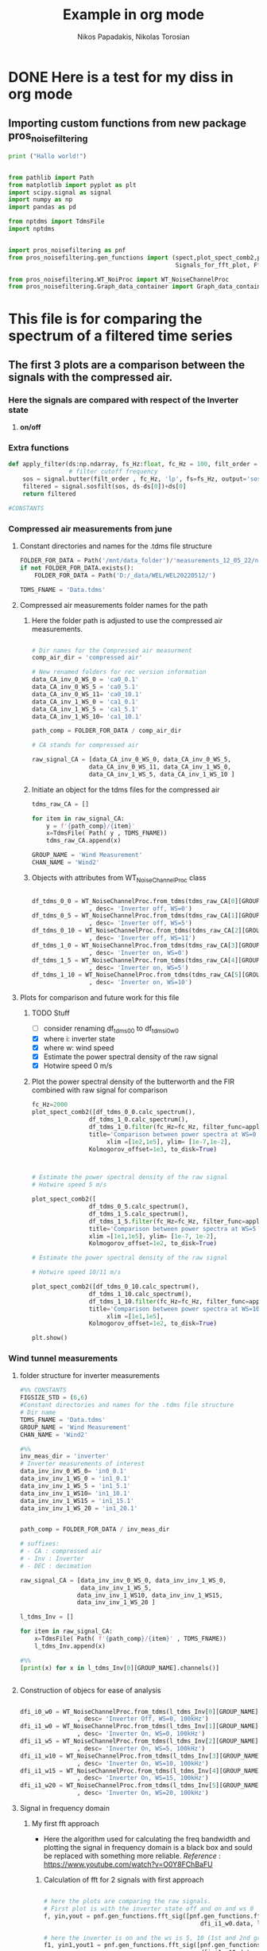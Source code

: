#+TITLE: Example in org mode
#+PROPERTY: header-args :tangle ~/Documents/dissertation/org-docs/src/org-Example.py
#+STARTUP: showeverything
#+AUTHOR: Nikos Papadakis, Nikolas Torosian

* DONE Here is a test for my diss in org mode

** Importing custom functions from new package pros_noisefiltering

#+begin_src jupyter-python :session py :async yes
print ("Hallo world!")
#+end_src

#+RESULTS:
: Hallo world!

#+begin_src jupyter-python :session py :async yes :results raw drawer

from pathlib import Path
from matplotlib import pyplot as plt
import scipy.signal as signal
import numpy as np
import pandas as pd

from nptdms import TdmsFile
import nptdms


import pros_noisefiltering as pnf
from pros_noisefiltering.gen_functions import (spect,plot_spect_comb2,plot_FFT,
                                               Signals_for_fft_plot, Fft_Plot_info, Axis_titles)

from pros_noisefiltering.WT_NoiProc import WT_NoiseChannelProc
from pros_noisefiltering.Graph_data_container import Graph_data_container
#+end_src

#+RESULTS:
:results:
:end:


* This file is for comparing the spectrum of a filtered time series

** The first 3 plots are a comparison between the signals with the compressed air.
*** Here the signals are compared with respect of the Inverter state
1) *on/off*


*** Extra functions
#+begin_src jupyter-python :session py :async yes :results raw drawer
def apply_filter(ds:np.ndarray, fs_Hz:float, fc_Hz = 100, filt_order = 2 ):
                 # filter cutoff frequency
    sos = signal.butter(filt_order , fc_Hz, 'lp', fs=fs_Hz, output='sos')
    filtered = signal.sosfilt(sos, ds-ds[0])+ds[0]
    return filtered

#CONSTANTS
#+end_src

#+RESULTS:
:results:
:end:


*** Compressed air measurements from june
**** Constant directories and names for the .tdms file structure

#+begin_src jupyter-python :session py :async yes :results raw drawer
FOLDER_FOR_DATA = Path('/mnt/data_folder')/'measurements_12_05_22/new_record_prop_channel/'
if not FOLDER_FOR_DATA.exists():
    FOLDER_FOR_DATA = Path('D:/_data/WEL/WEL20220512/')

TDMS_FNAME = 'Data.tdms'
#+end_src

#+RESULTS:
:results:
:end:


**** Compressed air measurements folder names for the path
***** Here the folder path is adjusted to use the compressed air measurements.
#+begin_src jupyter-python :session py :async yes :results raw drawer

# Dir names for the Compressed air measurment
comp_air_dir = 'compressed air'

# New renamed folders for rec version information
data_CA_inv_0_WS_0 = 'ca0_0.1'
data_CA_inv_0_WS_5 = 'ca0_5.1'
data_CA_inv_0_WS_11= 'ca0_10.1'
data_CA_inv_1_WS_0 = 'ca1_0.1'
data_CA_inv_1_WS_5 = 'ca1_5.1'
data_CA_inv_1_WS_10= 'ca1_10.1'

path_comp = FOLDER_FOR_DATA / comp_air_dir

# CA stands for compressed air

raw_signal_CA = [data_CA_inv_0_WS_0, data_CA_inv_0_WS_5,
                data_CA_inv_0_WS_11, data_CA_inv_1_WS_0,
                data_CA_inv_1_WS_5, data_CA_inv_1_WS_10 ]
#+end_src

#+RESULTS:
:results:
:end:

***** Initiate an object for the tdms files for the compressed air

#+begin_src jupyter-python :session py :async yes :results raw drawer
tdms_raw_CA = []

for item in raw_signal_CA:
    y = f'{path_comp}/{item}'
    x=TdmsFile( Path( y , TDMS_FNAME))
    tdms_raw_CA.append(x)

GROUP_NAME = 'Wind Measurement'
CHAN_NAME = 'Wind2'

#+end_src

#+RESULTS:
:results:
:end:

***** Objects with attributes from WT_NoiseChannelProc class
#+begin_src jupyter-python :session py :async yes :results raw drawer

df_tdms_0_0 = WT_NoiseChannelProc.from_tdms(tdms_raw_CA[0][GROUP_NAME][CHAN_NAME]
                , desc= 'Inverter off, WS=0')
df_tdms_0_5 = WT_NoiseChannelProc.from_tdms(tdms_raw_CA[1][GROUP_NAME][CHAN_NAME]
                , desc= 'Inverter off, WS=5')
df_tdms_0_10 = WT_NoiseChannelProc.from_tdms(tdms_raw_CA[2][GROUP_NAME][CHAN_NAME]
                , desc= 'Inverter off, WS=11')
df_tdms_1_0 = WT_NoiseChannelProc.from_tdms(tdms_raw_CA[3][GROUP_NAME][CHAN_NAME]
                , desc= 'Inverter on, WS=0')
df_tdms_1_5 = WT_NoiseChannelProc.from_tdms(tdms_raw_CA[4][GROUP_NAME][CHAN_NAME]
                , desc= 'Inverter on, WS=5')
df_tdms_1_10 = WT_NoiseChannelProc.from_tdms(tdms_raw_CA[5][GROUP_NAME][CHAN_NAME]
                , desc= 'Inverter on, WS=10')
#+end_src

#+RESULTS:
:results:
:end:


**** Plots for comparison and future work for this file
***** TODO Stuff
- [ ] consider renaming df_tdms_0_0 to df_tdms_i0_w0
- [X] where i: inverter state
- [X] where w: wind speed
- [X] Estimate the power spectral density of the raw signal
- [X] Hotwire speed 0 m/s


***** Plot the power spectral density of the butterworth and the FIR combined with raw signal for comparison
#+begin_src jupyter-python :session py :async yes :results raw drawer
fc_Hz=2000
plot_spect_comb2([df_tdms_0_0.calc_spectrum(),
                df_tdms_1_0.calc_spectrum(),
                df_tdms_1_0.filter(fc_Hz=fc_Hz, filter_func=apply_filter).calc_spectrum(),],
                title='Comparison between power spectra at WS=0 ',
                     xlim =[1e2,1e5], ylim= [1e-7,1e-2],
                Kolmogorov_offset=1e3, to_disk=True)



# Estimate the power spectral density of the raw signal
# Hotwire speed 5 m/s

plot_spect_comb2([
                df_tdms_0_5.calc_spectrum(),
                df_tdms_1_5.calc_spectrum(),
                df_tdms_1_5.filter(fc_Hz=fc_Hz, filter_func=apply_filter).calc_spectrum()],
                title='Comparison between power spectra at WS=5 m/s ',
                xlim =[1e1,1e5], ylim= [1e-7, 1e-2],
                Kolmogorov_offset=1e2, to_disk=True)

# Estimate the power spectral density of the raw signal

# Hotwire speed 10/11 m/s

plot_spect_comb2([df_tdms_0_10.calc_spectrum(),
                df_tdms_1_10.calc_spectrum(),
                df_tdms_1_10.filter(fc_Hz=fc_Hz, filter_func=apply_filter).calc_spectrum()],
                title='Comparison between power spectra at WS=10 m/s ',
                     xlim =[1e1,1e5],
                Kolmogorov_offset=1e2, to_disk=True)

plt.show()
#+end_src

#+RESULTS:
:results:
[[file:./.ob-jupyter/022e0f1ff1fdfc3ce446c7715bd3e46a0cc93944.png]]
[[file:./.ob-jupyter/531e29742f85e801fec9630298b4e537aafa1ac8.png]]
[[file:./.ob-jupyter/64c16da2e8002b4bab418c9bd63fe9e0bab7e23b.png]]
:end:




*** Wind tunnel measurements

**** folder structure for inverter measurements

#+begin_src jupyter-python :session py :async yes :results raw drawer
#%% CONSTANTS
FIGSIZE_STD = (6,6)
#Constant directories and names for the .tdms file structure
# Dir name
TDMS_FNAME = 'Data.tdms'
GROUP_NAME = 'Wind Measurement'
CHAN_NAME = 'Wind2'

#%%
inv_meas_dir = 'inverter'
# Inverter measurements of interest
data_inv_inv_0_WS_0= 'in0_0.1'
data_inv_inv_1_WS_0 = 'in1_0.1'
data_inv_inv_1_WS_5 = 'in1_5.1'
data_inv_inv_1_WS10= 'in1_10.1'
data_inv_inv_1_WS15 = 'in1_15.1'
data_inv_inv_1_WS_20 = 'in1_20.1'


path_comp = FOLDER_FOR_DATA / inv_meas_dir

# suffixes:
# - CA : compressed air
# - Inv : Inverter
# - DEC : decimation

raw_signal_CA = [data_inv_inv_0_WS_0, data_inv_inv_1_WS_0,
                 data_inv_inv_1_WS_5,
                data_inv_inv_1_WS10, data_inv_inv_1_WS15,
                data_inv_inv_1_WS_20 ]

l_tdms_Inv = []

for item in raw_signal_CA:
    x=TdmsFile( Path( f'{path_comp}/{item}' , TDMS_FNAME))
    l_tdms_Inv.append(x)

#%%
[print(x) for x in l_tdms_Inv[0][GROUP_NAME].channels()]


#+end_src

#+RESULTS:
:results:
: <TdmsChannel with path /'Wind Measurement'/'Torque'>
: <TdmsChannel with path /'Wind Measurement'/'Drag'>
: <TdmsChannel with path /'Wind Measurement'/'Wind1'>
: <TdmsChannel with path /'Wind Measurement'/'Wind2'>
|---|
|---|
|---|
|---|
:end:

**** Construction of objecs for ease of analysis

#+begin_src jupyter-python :session py :async yes :results raw drawer

dfi_i0_w0 = WT_NoiseChannelProc.from_tdms(l_tdms_Inv[0][GROUP_NAME][CHAN_NAME]
                , desc= 'Inverter Off, WS=0, 100kHz')
dfi_i1_w0 = WT_NoiseChannelProc.from_tdms(l_tdms_Inv[1][GROUP_NAME][CHAN_NAME]
                , desc= 'Inverter On, WS=0, 100kHz')
dfi_i1_w5 = WT_NoiseChannelProc.from_tdms(l_tdms_Inv[2][GROUP_NAME][CHAN_NAME]
                , desc= 'Inverter On, WS=5, 100kHz')
dfi_i1_w10 = WT_NoiseChannelProc.from_tdms(l_tdms_Inv[3][GROUP_NAME][CHAN_NAME]
                , desc= 'Inverter On, WS=10, 100kHz')
dfi_i1_w15 = WT_NoiseChannelProc.from_tdms(l_tdms_Inv[4][GROUP_NAME][CHAN_NAME]
                , desc= 'Inverter On, WS=15, 100kHz')
dfi_i1_w20 = WT_NoiseChannelProc.from_tdms(l_tdms_Inv[5][GROUP_NAME][CHAN_NAME]
                , desc= 'Inverter On, WS=20, 100kHz')

#+end_src

#+RESULTS:
:results:
:end:

**** Signal in frequency domain
***** My first fft approach
- Here the algorithm used for calculating the freq bandwidth and plotting the signal in frequency domain is a black box and sould be replaced with something more reliable.
  /Reference/ : https://www.youtube.com/watch?v=O0Y8FChBaFU

 
****** Calculation of fft for 2 signals with first approach

#+begin_src jupyter-python :session py :async yes :results raw drawer

# here the plots are comparing the raw signals.
# First plot is with the inverter state off and on and ws 0
f, yin,yout = pnf.gen_functions.fft_sig([pnf.gen_functions.fft_calc_sig(dfi_i0_w0.data,
                                            dfi_i1_w0.data, label="inv on")])

# here the inverter is on and the ws is 5, 10 (1st and 2nd graph respectively)
f1, yin1,yout1 = pnf.gen_functions.fft_sig([pnf.gen_functions.fft_calc_sig(dfi_i1_w5.data,
                                            dfi_i1_w10.data, label="inv on")])

# here the inverter is on and the ws is 15, 20 (1st and 2nd graph respectively)
f2, yin2,yout2 = pnf.gen_functions.fft_sig([pnf.gen_functions.fft_calc_sig(dfi_i1_w15.data,
                                            dfi_i1_w20.data, label="inv on")])


ws0 = [f,yin,yout]

ws5 = [f1,yin1,yout1]

ws10 = [f2,yin2,yout2]

data_list = [ws0,ws5,ws10]

# %%
ws_list = ['ws-0','ws-5/10','ws-15/20']


#+end_src

#+RESULTS:
:results:
:end:

****** Plots of raw signals in frequency domain

#+begin_src jupyter-python :session py :async yes :results raw drawer

for item,descr_sig in zip(data_list,ws_list):
    plot_FFT([Signals_for_fft_plot(freq=item[0], sig1=item[1], sig2= item[2]),],

         [Fft_Plot_info(Title="Inverter off/on",
                       filter_type='',
                       signal_state=f'raw-{descr_sig}-on')     ],

         [Axis_titles('Frequency [Hz]', 'Amplitute [dB]')    ]
                )


plt.show()


#+end_src

#+RESULTS:
:results:
[[file:./.ob-jupyter/f0c44cb2dbe773f38ae3bf2b9fd37675a1c50544.png]]
[[file:./.ob-jupyter/a1ab6b6e1fad10c1f77b3b508ca975d25fa40c0b.png]]
[[file:./.ob-jupyter/f9621ad8fde4c5d7af8f00a30359d52258af11af.png]]
:end:

****** TODO POWER SPECTRAL DENCITY

#+begin_src jupyter-python :session py :async yes :results raw drawer




#+end_src


***** Yet another fft algorithm
Here a new algorithm is tested but the results are not promissing
reference : https://www.youtube.com/watch?v=s2K1JfNR7Sc

****** Time information (interval and array)

#+begin_src jupyter-python :session py :async yes :results raw drawer

from numpy.fft import fft, ifft
Sr = len(dfi_i1_w0.data_as_Series.index)
dt = 1 / int(Sr)
print (f"The time interval of the measurement is:\n{dt}")

time_s = np.arange(0,7,dt)
print(f"The time array is: \n {time_s}")
#+end_src

#+RESULTS:
:results:
: The time interval of the measurement is:
: 1.8518518518518519e-06
: The time array is:
:  [0.00000000e+00 1.85185185e-06 3.70370370e-06 ... 6.99999444e+00
:  6.99999630e+00 6.99999815e+00]
:end:

****** FFT algorithm

#+begin_src jupyter-python :session py :async yes :results raw drawer

n= len(time_s)
fhat = fft(dfi_i1_w0.data,n)                              # compute fft
PSD = fhat * np.conj(fhat) / n               # Power spectrum (power/freq)
freq = (1/(dt*n)) * np.arange(n)             # create x-axis (frequencies)
L = np.arange(1,np.floor(n/2),dtype=int)     # plot only first half (possitive

print(f"This is the length of the time array and should be = 2_650_000 >< no {n}")

#+end_src

#+RESULTS:
:results:
: This is the length of the time array and should be = 2_650_000 >< no 3780000
:end:

****** Plot with errors of raw signal in frequency domain

#+begin_src jupyter-python :session py :async yes :results raw drawer
plt.rcParams ['figure.figsize'] =[16,12]
plt.rcParams.update ({'font.size': 18})

fig, axs = plt.subplots(2,1)

plt.sca(axs[0])
#plt.plot(time_s,df_tdms_0_0.data)
plt.loglog(freq,np.sqrt(PSD))

plt.sca(axs[1])
plt.plot(freq[L],abs(PSD[L]))
#plt.xscale('log')
plt.yscale('log')
plt.xscale('log')
plt.show()
print (df_tdms_1_0.data_as_Series, df_tdms_1_0.data)

#+end_src

#+RESULTS:
:results:
: /usr/lib/python3.10/site-packages/matplotlib/cbook/__init__.py:1298: ComplexWarning: Casting complex values to real discards the imaginary part
:   return np.asarray(x, float)
[[file:./.ob-jupyter/8aad75b1bb0eed54a45b5cdc279ebd7298af81f2.png]]
#+begin_example
0          1.620280
1          1.618670
2          1.616738
3          1.616094
4          1.619314
             ...
3099995    1.629619
3099996    1.618992
3099997    1.624788
3099998    1.618348
3099999    1.622534
Name: Wind2:raw, Length: 3100000, dtype: float64 [1.62028023 1.61867018 1.61673812 ... 1.62478838 1.61834817 1.6225343 ]
#+end_example
:end:

****** TODO POWER SPECTRAL DENCITY

#+begin_src jupyter-python :session py :async yes :results raw drawer




#+end_src

****** DONE Add proper implementation of new algorithm for our case
CLOSED: [2022-08-10 Τετ 11:53]
This is added because of /aliasing effect/ and some initial problems that occured during comparison between the wind tunnel measurements and the Compressed Air.
+ The class FFT_new is taking advantage of the constructed object here the "signal" with some information derived straight from the above process.

#+begin_src jupyter-python :session py :async yes :results raw drawer

from numpy.fft import fft, ifft
#%%
# TODO Make this in a class with functions so there is no problem with migrating
# this fft algorithm to pypkg and remove duplicate code (redundancy)
#
class FFT_new:
    def __init__(self, signal):
        self.sr = signal.fs_Hz
        self.sig = signal.data
        self.ind = signal.data_as_Series.index
        self.dt = 1/ int(self.sr)
        self.time_sec = self.ind * self.dt


    def fft_calc_and_plot(self):
        n= len(self.time_sec)
        fhat = fft(self.sig,n)                 # compute fft
        PSD = fhat * np.conj(fhat) / n               # Power spectrum (power/freq)
        freq = (1/(self.dt*n)) * np.arange(n)             # create x-axis (frequencies)
        L = np.arange(1,np.floor(n/2),dtype=int)     # plot only first half (possitive)

        fig, axs = plt.subplots(2,1)

        plt.sca(axs[0])
        plt.grid('both')
        plt.title('Time domain of raw signal')
        plt.xlabel('Time [s]')
        plt.ylabel('Amplitute (Voltage)')
        plt.plot(self.time_sec ,self.sig)
        #plt.loglog(freq[L],(PSD[L]))

        plt.sca(axs[1])
        plt.loglog(freq[L],abs(PSD[L]))
        plt.title('Frequency domain')
        plt.xlabel('Frequencies [Hz]')
        plt.ylabel('Power/Freq')
        plt.grid('both')
        plt.show()

# Sample usage for plotting
FFT_new(dfi_i0_w0).fft_calc_and_plot()




#+end_src

#+RESULTS:
:results:
[[file:./.ob-jupyter/963e8d96925278d6d3da94b2954922684944c905.png]]
:end:
